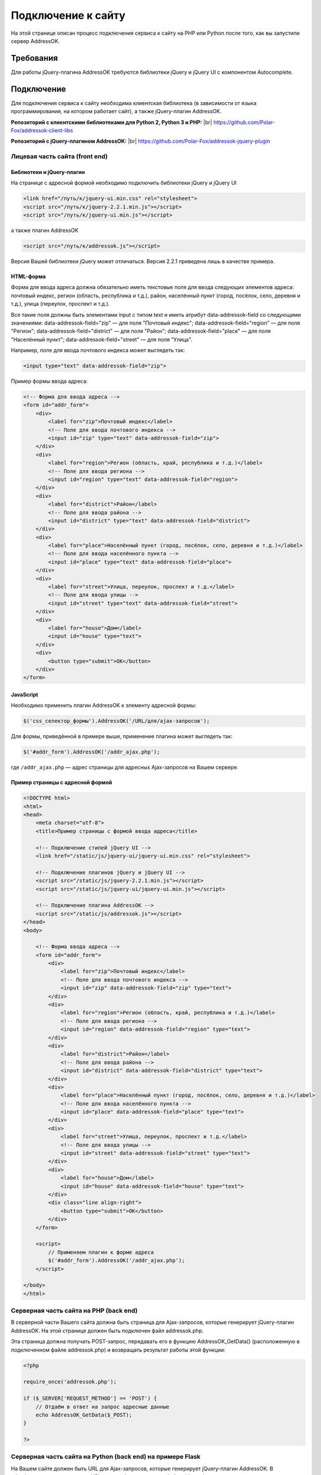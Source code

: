 .. _connect-to-site:

.. |br| raw:: html

   <br />

Подключение к сайту
===============================================================================

На этой странице описан процесс подключения сервиса к сайту на PHP
или Python после того, как вы запустили сервер AddressOK.

Требования
-------------------------------------------------------------------------------

Для работы jQuery-плагина AddressOK требуются библиотеки jQuery и jQuery UI
с компонентом Autocomplete.

Подключение
-------------------------------------------------------------------------------

Для подключения сервиса к сайту необходима клиентская библиотека (в зависимости
от языка программирования, на котором работает сайт), а также jQuery-плагин
AddressOK.

**Репозиторий с клиентскими библиотеками для Python 2, Python 3 и PHP:** |br|
`https://github.com/Polar-Fox/addressok-client-libs <https://github.com/Polar-Fox/addressok-client-libs>`_

**Репозиторий с jQuery-плагином AddressOK:** |br|
`https://github.com/Polar-Fox/addressok-jquery-plugin <https://github.com/Polar-Fox/addressok-jquery-plugin>`_

Лицевая часть сайта (front end)
^^^^^^^^^^^^^^^^^^^^^^^^^^^^^^^^^^^^^^^^^^^^^^^^^^^^^^^^^^^^^^^^^^^^^^^^^^^^^^^

Библиотеки и jQuery-плагин
:::::::::::::::::::::::::::::::::::::::::::::::::::::::::::::::::::::::::::::::

На странице с адресной формой необходимо подключить библиотеки jQuery и
jQuery UI

.. code-block:: html
    
    <link href="/путь/к/jquery-ui.min.css" rel="stylesheet">
    <script src="/путь/к/jquery-2.2.1.min.js"></script>
    <script src="/путь/к/jquery-ui.min.js"></script>

а также плагин AddressOK

.. code-block:: html
    
    <script src="/путь/к/addressok.js"></script>

Версия Вашей библиотеки jQuery может отличаться. Версия 2.2.1 приведена лишь в качестве примера.

HTML-форма
:::::::::::::::::::::::::::::::::::::::::::::::::::::::::::::::::::::::::::::::

Форма для ввода адреса должна обязательно иметь текстовые поля для ввода
следующих элементов адреса: почтовый индекс, регион (область, республика
и т.д.), район, населённый пункт (город, посёлок, село, деревня и т.д.),
улица (переулок, проспект и т.д.).

Все такие поля должны быть элементами input с типом text и иметь атрибут data-addressok-field со следующими значениями:
data-addressok-field="zip" — для поля "Почтовый индекс";
data-addressok-field="region" — для поля "Регион";
data-addressok-field="district" — для поля "Район";
data-addressok-field="place" — для поля "Населённый пункт";
data-addressok-field="street" — для поля "Улица".

Например, поле для ввода почтового индекса может выглядеть так:

.. code-block:: html
    
    <input type="text" data-addressok-field="zip">

Пример формы ввода адреса:

.. code-block:: html
    
    <!-- Форма для ввода адреса -->
    <form id="addr_form">
        <div>
            <label for="zip">Почтовый индекс</label>
            <!-- Поле для ввода почтового индекса -->
            <input id="zip" type="text" data-addressok-field="zip">
        </div>
        <div>
            <label for="region">Регион (область, край, республика и т.д.)</label>
            <!-- Поле для ввода региона -->
            <input id="region" type="text" data-addressok-field="region">
        </div>
        <div>
            <label for="district">Район</label>
            <!-- Поле для ввода района -->
            <input id="district" type="text" data-addressok-field="district">
        </div>
        <div>
            <label for="place">Населённый пункт (город, посёлок, село, деревня и т.д.)</label>
            <!-- Поле для ввода населённого пункта -->
            <input id="place" type="text" data-addressok-field="place">
        </div>
        <div>
            <label for="street">Улица, переулок, проспект и т.д.</label>
            <!-- Поле для ввода улицы -->
            <input id="street" type="text" data-addressok-field="street">
        </div>
        <div>
            <label for="house">Дом</label>
            <input id="house" type="text">
        </div>
        <div>
            <button type="submit">OK</button>
        </div>
    </form>

JavaScript
:::::::::::::::::::::::::::::::::::::::::::::::::::::::::::::::::::::::::::::::

Необходимо применить плагин AddressOK к элементу адресной формы:

.. code-block:: javascript

    $('css_селектор_формы').AddressOK('/URL/для/ajax-запросов');
    
Для формы, приведённой в примере выше, применение плагина может выглядеть так:

.. code-block:: javascript

    $('#addr_form').AddressOK('/addr_ajax.php');

где ``/addr_ajax.php`` — адрес страницы для адресных Ajax-запросов на Вашем
сервере.

Пример страницы с адресной формой
:::::::::::::::::::::::::::::::::::::::::::::::::::::::::::::::::::::::::::::::

.. code-block:: html

    <!DOCTYPE html>
    <html>
    <head>
        <meta charset="utf-8">
        <title>Пример страницы с формой ввода адреса</title>

        <!-- Подключение стилей jQuery UI -->
        <link href="/static/js/jquery-ui/jquery-ui.min.css" rel="stylesheet">

        <!-- Подключение плагинов jQuery и jQuery UI -->
        <script src="/static/js/jquery-2.2.1.min.js"></script>
        <script src="/static/js/jquery-ui/jquery-ui.min.js"></script>
        
        <!-- Подключение плагина AddressOK -->
        <script src="/static/js/addressok.js"></script>
    </head>
    <body>
        
        <!-- Форма ввода адреса -->
        <form id="addr_form">
            <div>
                <label for="zip">Почтовый индекс</label>
                <!-- Поле для ввода почтового индекса -->
                <input id="zip" data-addressok-field="zip" type="text">
            </div>
            <div>
                <label for="region">Регион (область, край, республика и т.д.)</label>
                <!-- Поле для ввода региона -->
                <input id="region" data-addressok-field="region" type="text">
            </div>
            <div>
                <label for="district">Район</label>
                <!-- Поле для ввода района -->
                <input id="district" data-addressok-field="district" type="text">
            </div>
            <div>
                <label for="place">Населённый пункт (город, посёлок, село, деревня и т.д.)</label>
                <!-- Поле для ввода населённого пункта -->
                <input id="place" data-addressok-field="place" type="text">
            </div>
            <div>
                <label for="street">Улица, переулок, проспект и т.д.</label>
                <!-- Поле для ввода улицы -->
                <input id="street" data-addressok-field="street" type="text">
            </div>
            <div>
                <label for="house">Дом</label>
                <input id="house" data-addressok-field="house" type="text">
            </div>
            <div class="line align-right">
                <button type="submit">OK</button>
            </div>
        </form>

        <script>
            // Применяем плагин к форме адреса
            $('#addr_form').AddressOK('/addr_ajax.php');
        </script>

    </body>
    </html>

Серверная часть сайта на PHP (back end)
^^^^^^^^^^^^^^^^^^^^^^^^^^^^^^^^^^^^^^^^^^^^^^^^^^^^^^^^^^^^^^^^^^^^^^^^^^^^^^^

В серверной части Вашего сайта должна быть страница для Ajax-запросов, которые
генерирует jQuery-плагин AddressOK. На этой странице должен быть подключен
файл addressok.php.

Эта страница должна получать POST-запрос, передавать его в функцию
AddressOK_GetData() (расположенную в подключенном файле addressok.php) и
возвращать результат работы этой функции:

.. code-block:: php

    <?php

    require_once('addressok.php');

    if ($_SERVER['REQUEST_METHOD'] == 'POST') {
        // Отдаём в ответ на запрос адресные данные
        echo AddressOK_GetData($_POST);
    }

    ?>

Серверная часть сайта на Python (back end) на примере Flask
^^^^^^^^^^^^^^^^^^^^^^^^^^^^^^^^^^^^^^^^^^^^^^^^^^^^^^^^^^^^^^^^^^^^^^^^^^^^^^^

На Вашем сайте должен быть URL для Ajax-запросов, которые генерирует
jQuery-плагин AddressOK. В обработчике запросов к этому URL должен быть
подключен файл addressok.py.

Этот обработчик должен получать POST-запрос, передавать его в функцию
addressok.getData() (расположенную в подключенном файле addressok.py) в виде
Python-словаря и возвращать результат работы этой функции в виде JSON.

Пример обработчика (на примере микрофреймворка Flask):

.. code-block:: python
    
    @app.route('/addr_ajax', methods=['POST'])
    def addr_ajax():
        import json
        import addressok
        # Передаём POST-запрос, содержащийся в request.form, в функцию addressok.getData()
        addr_resp = addressok.getData(request.form)
        # Возвращаем результат в виде JSON
        return json.dumps(addr_resp)

